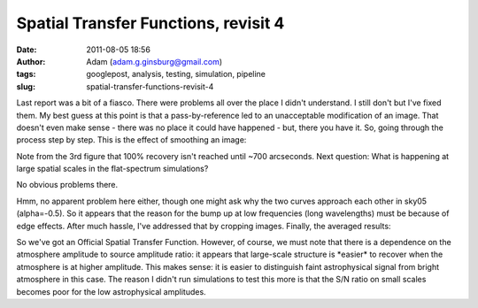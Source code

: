 Spatial Transfer Functions, revisit 4
#####################################
:date: 2011-08-05 18:56
:author: Adam (adam.g.ginsburg@gmail.com)
:tags: googlepost, analysis, testing, simulation, pipeline
:slug: spatial-transfer-functions-revisit-4

Last report was a bit of a fiasco. There were problems all over the
place I didn't understand. I still don't but I've fixed them. My best
guess at this point is that a pass-by-reference led to an unacceptable
modification of an image. That doesn't even make sense - there was no
place it could have happened - but, there you have it.
So, going through the process step by step.
This is the effect of smoothing an image:

.. image:: http://1.bp.blogspot.com/-3TabjiWVKm4/Tjs03gqxkxI/AAAAAAAAGXk/BQOH5FvG3CM/s320/exp10_ds2_astrosky_arrang45_atmotest_amp1.0E%252B01_sky02_seed00_peak010.00_SMvsNOSM_input_psds.png

.. image:: http://1.bp.blogspot.com/-AWglr2CHB-0/Tjs04fniKDI/AAAAAAAAGXs/MM3RCNu6x10/s320/exp10_ds2_astrosky_arrang45_atmotest_amp1.0E%252B01_sky02_seed00_peak010.00_SMvsNOSM_input_compare.png

.. image:: http://2.bp.blogspot.com/-5yFhvF1iOeY/Tjs1ES7HeuI/AAAAAAAAGX0/T44kJArWn2o/s320/exp10_ds2_astrosky_arrang45_atmotest_amp1.0E%252B01_sky02_seed00_peak010.00_SMvsNOSM_input_stf.png

Note from the 3rd figure that 100% recovery isn't reached until ~700
arcseconds.
Next question: What is happening at large spatial scales in the
flat-spectrum simulations?

.. image:: http://1.bp.blogspot.com/-Fi2EBFsPFK4/TjtLzkxRxRI/AAAAAAAAGX8/4GoYEwSaaKc/s320/exp10_ds2_astrosky_arrang45_atmotest_amp1.0E%252B01_sky07_seed00_peak100.00_smooth_compare.png

.. image:: http://2.bp.blogspot.com/-P3TEAHevkEY/TjtL0BG8BbI/AAAAAAAAGYE/oC71ZTFTz3k/s320/exp10_ds2_astrosky_arrang45_atmotest_amp1.0E%252B01_sky06_seed00_peak100.00_smooth_compare.png

.. image:: http://4.bp.blogspot.com/-g0m5hEHx8QY/TjtL00D3USI/AAAAAAAAGYM/687cgIORovk/s320/exp10_ds2_astrosky_arrang45_atmotest_amp1.0E%252B01_sky05_seed00_peak100.00_smooth_compare.png

No obvious problems there.

.. image:: http://3.bp.blogspot.com/-DwXSkiyw2kE/TjtNt7XadiI/AAAAAAAAGYU/trzLma37DgM/s320/exp10_ds2_astrosky_arrang45_atmotest_amp1.0E%252B01_sky05_seed00_peak100.00_smooth_psds.png

.. image:: http://1.bp.blogspot.com/-Q9ItTP7uQDs/TjtNuILPfLI/AAAAAAAAGYc/w67japCoUpo/s320/exp10_ds2_astrosky_arrang45_atmotest_amp1.0E%252B01_sky06_seed00_peak100.00_smooth_psds.png

.. image:: http://3.bp.blogspot.com/-mgWHY8CT3tQ/TjtNuv1jZ-I/AAAAAAAAGYk/Iddg_I2UKjo/s320/exp10_ds2_astrosky_arrang45_atmotest_amp1.0E%252B01_sky07_seed00_peak100.00_smooth_psds.png

Hmm, no apparent problem here either, though one might ask why the two
curves approach each other in sky05 (alpha=-0.5).
So it appears that the reason for the bump up at low frequencies (long
wavelengths) must be because of edge effects. After much hassle, I've
addressed that by cropping images.
Finally, the averaged results:

.. image:: http://3.bp.blogspot.com/-26KmVHKU_QY/Tjw8VVYnkkI/AAAAAAAAGY4/-R-e3mwVwZc/s320/stfs_bestmodel_fits.png

.. image:: http://2.bp.blogspot.com/-lPtvV465aLg/Tjw8VhQZXXI/AAAAAAAAGZA/Rib4AX6z75E/s320/stfs_bestmodels.png

So we've got an Official Spatial Transfer Function.
However, of course, we must note that there is a dependence on the
atmosphere amplitude to source amplitude ratio: it appears that
large-scale structure is \*easier\* to recover when the atmosphere is at
higher amplitude. This makes sense: it is easier to distinguish faint
astrophysical signal from bright atmosphere in this case. The reason I
didn't run simulations to test this more is that the S/N ratio on small
scales becomes poor for the low astrophysical amplitudes.

.. _|image11|: http://1.bp.blogspot.com/-3TabjiWVKm4/Tjs03gqxkxI/AAAAAAAAGXk/BQOH5FvG3CM/s1600/exp10_ds2_astrosky_arrang45_atmotest_amp1.0E%252B01_sky02_seed00_peak010.00_SMvsNOSM_input_psds.png
.. _|image12|: http://1.bp.blogspot.com/-AWglr2CHB-0/Tjs04fniKDI/AAAAAAAAGXs/MM3RCNu6x10/s1600/exp10_ds2_astrosky_arrang45_atmotest_amp1.0E%252B01_sky02_seed00_peak010.00_SMvsNOSM_input_compare.png
.. _|image13|: http://2.bp.blogspot.com/-5yFhvF1iOeY/Tjs1ES7HeuI/AAAAAAAAGX0/T44kJArWn2o/s1600/exp10_ds2_astrosky_arrang45_atmotest_amp1.0E%252B01_sky02_seed00_peak010.00_SMvsNOSM_input_stf.png
.. _|image14|: http://1.bp.blogspot.com/-Fi2EBFsPFK4/TjtLzkxRxRI/AAAAAAAAGX8/4GoYEwSaaKc/s1600/exp10_ds2_astrosky_arrang45_atmotest_amp1.0E%252B01_sky07_seed00_peak100.00_smooth_compare.png
.. _|image15|: http://2.bp.blogspot.com/-P3TEAHevkEY/TjtL0BG8BbI/AAAAAAAAGYE/oC71ZTFTz3k/s1600/exp10_ds2_astrosky_arrang45_atmotest_amp1.0E%252B01_sky06_seed00_peak100.00_smooth_compare.png
.. _|image16|: http://4.bp.blogspot.com/-g0m5hEHx8QY/TjtL00D3USI/AAAAAAAAGYM/687cgIORovk/s1600/exp10_ds2_astrosky_arrang45_atmotest_amp1.0E%252B01_sky05_seed00_peak100.00_smooth_compare.png
.. _|image17|: http://3.bp.blogspot.com/-DwXSkiyw2kE/TjtNt7XadiI/AAAAAAAAGYU/trzLma37DgM/s1600/exp10_ds2_astrosky_arrang45_atmotest_amp1.0E%252B01_sky05_seed00_peak100.00_smooth_psds.png
.. _|image18|: http://1.bp.blogspot.com/-Q9ItTP7uQDs/TjtNuILPfLI/AAAAAAAAGYc/w67japCoUpo/s1600/exp10_ds2_astrosky_arrang45_atmotest_amp1.0E%252B01_sky06_seed00_peak100.00_smooth_psds.png
.. _|image19|: http://3.bp.blogspot.com/-mgWHY8CT3tQ/TjtNuv1jZ-I/AAAAAAAAGYk/Iddg_I2UKjo/s1600/exp10_ds2_astrosky_arrang45_atmotest_amp1.0E%252B01_sky07_seed00_peak100.00_smooth_psds.png
.. _|image20|: http://3.bp.blogspot.com/-26KmVHKU_QY/Tjw8VVYnkkI/AAAAAAAAGY4/-R-e3mwVwZc/s1600/stfs_bestmodel_fits.png
.. _|image21|: http://2.bp.blogspot.com/-lPtvV465aLg/Tjw8VhQZXXI/AAAAAAAAGZA/Rib4AX6z75E/s1600/stfs_bestmodels.png

